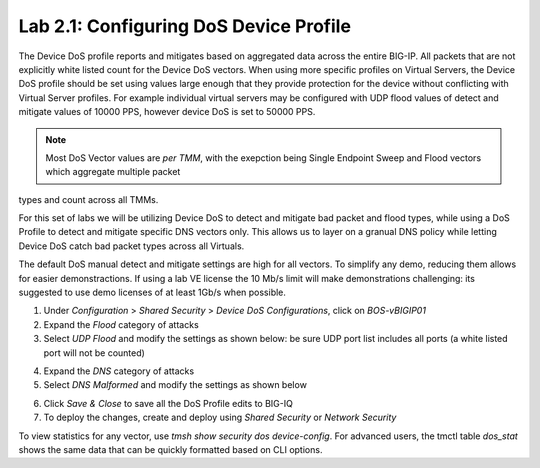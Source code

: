 Lab 2.1: Configuring DoS Device Profile
---------------------------------------

The Device DoS profile reports and mitigates based on aggregated data across the entire BIG-IP. All packets that are not explicitly white listed
count for the Device DoS vectors. When using more specific profiles on Virtual Servers, the Device DoS profile should be set using values large
enough that they provide protection for the device without conflicting with Virtual Server profiles. For example individual virtual servers may be 
configured with UDP flood values of detect and mitigate values of 10000 PPS, however device DoS is set to 50000 PPS. 

.. note:: Most DoS Vector values are *per TMM*, with the exepction being Single Endpoint Sweep and Flood vectors which aggregate multiple packet
types and count across all TMMs. 

For this set of labs we will be utilizing Device DoS to detect and mitigate bad packet and flood types, while using a DoS Profile to detect and mitigate 
specific DNS vectors only. This allows us to layer on a granual DNS policy while letting Device DoS catch bad packet types across all Virtuals. 

The default DoS manual detect and mitigate settings are high for all vectors. To simplify any demo, reducing them allows for easier demonstractions. 
If using a lab VE license the 10 Mb/s limit will make demonstrations challenging: its suggested to use demo licenses of at least 1Gb/s when possible. 

1. Under *Configuration* > *Shared Security* > *Device DoS Configurations*, click on *BOS-vBIGIP01*
2. Expand the *Flood* category of attacks
3. Select *UDP Flood* and modify the settings as shown below: be sure UDP port list includes all ports (a white listed port will not be counted)

.. image:: ../pictures/module2/udp-flood-settings.png
  :align: center
  :scale: 50%


4. Expand the *DNS* category of attacks
5. Select *DNS Malformed* and modify the settings as shown below

.. image:: ../pictures/module2/dns-malformed-settings.png
  :align: center
  :scale: 80%

6. Click *Save & Close* to save all the DoS Profile edits to BIG-IQ
7. To deploy the changes, create and deploy using *Shared Security* or *Network Security* 

.. Bonus Tip:: When asked what to set any DoS vector to, using DoS table statistics can be very helpful when manual detection and mitigation is preferred. 
To view statistics for any vector, use *tmsh show security dos device-config*. For advanced users, the tmctl table *dos_stat* shows the same data that can be quickly formatted based on CLI options.
